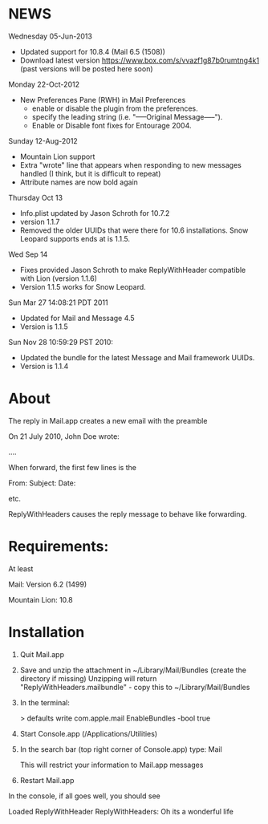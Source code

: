 * NEWS
Wednesday 05-Jun-2013
 - Updated support for 10.8.4 (Mail 6.5 (1508))
 - Download latest version https://www.box.com/s/vvazf1g87b0rumtng4k1 (past versions will be posted here soon)

Monday 22-Oct-2012
- New Preferences Pane (RWH) in Mail Preferences
  - enable or disable the plugin from the preferences.
  - specify the leading string (i.e. "-----Original Message-----").
  - Enable or Disable font fixes for Entourage 2004.

Sunday 12-Aug-2012
- Mountain Lion support
- Extra "wrote" line that appears when responding to new messages handled (I think, but it is difficult to repeat)
- Attribute names are now bold again

Thursday Oct 13
- Info.plist updated by Jason Schroth for 10.7.2
- version 1.1.7
- Removed the older UUIDs that were there for 10.6 installations. Snow Leopard supports ends at is 1.1.5.

Wed Sep 14 
- Fixes provided Jason Schroth to make ReplyWithHeader compatible with Lion (version 1.1.6)
- Version 1.1.5 works for Snow Leopard.

Sun Mar 27 14:08:21 PDT 2011
- Updated for Mail and Message 4.5
- Version is 1.1.5

Sun Nov 28 10:59:29 PST 2010:
- Updated the bundle for the latest Message and Mail framework UUIDs.
- Version is 1.1.4

* About
The reply in Mail.app creates a new email with the preamble

On 21 July 2010, John Doe wrote:

....


When forward, the first few lines is the 

From:
Subject:
Date:

etc.

ReplyWithHeaders causes the reply message to behave like forwarding.

* Requirements:
At least

Mail: Version 6.2 (1499)

Mountain Lion: 10.8

* Installation

1. Quit Mail.app
2. Save and unzip the attachment in ~/Library/Mail/Bundles (create the directory if missing)
   Unzipping will return "ReplyWithHeaders.mailbundle" - copy this to ~/Library/Mail/Bundles
3. In the terminal:

   > defaults write com.apple.mail EnableBundles -bool true

4. Start Console.app (/Applications/Utilities)
5. In the search bar (top right corner of Console.app) type: Mail

   This will restrict your information to Mail.app messages
6. Restart Mail.app

In the console, if all goes well, you should see

Loaded ReplyWithHeader
ReplyWithHeaders: Oh its a wonderful life



